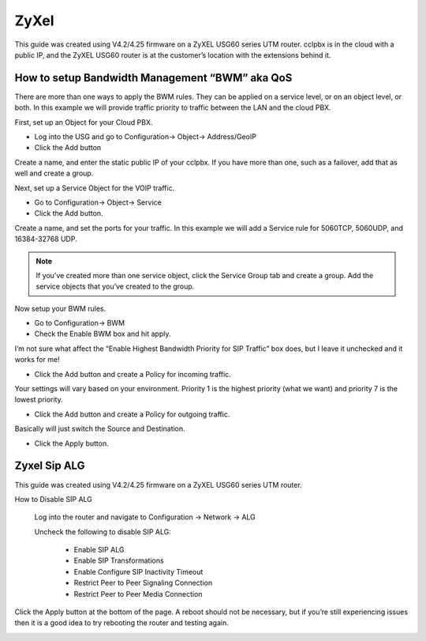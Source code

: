 #########
ZyXel
#########



This guide was created using V4.2/4.25 firmware on a ZyXEL USG60 series UTM router.  cclpbx is in the cloud with a public IP, and the ZyXEL USG60 router is at the customer’s location with the extensions behind it.

 

How to setup Bandwidth Management “BWM” aka QoS
^^^^^^^^^^^^^^^^^^^^^^^^^^^^^^^^^^^^^^^^^^^^^^^^^

There are more than one ways to apply the BWM rules.  They can be applied on a service level, or on an object level, or both.  In this example we will provide traffic priority to traffic between the LAN and the cloud PBX.

 

First, set up an Object for your Cloud PBX.

* Log into the USG and go to Configuration-> Object-> Address/GeoIP

* Click the Add button

Create a name, and enter the static public IP of your cclpbx.  If you have more than one, such as a failover, add that as well and create a group.

.. image:: ../../_static/images/firewall/cclpbx_zyxel_usg60_object_address.png
        :scale: 85%

Next, set up a Service Object for the VOIP traffic.

* Go to Configuration-> Object-> Service

* Click the Add button.

Create a name, and set the ports for your traffic.  In this example we will add a Service rule for 5060TCP, 5060UDP, and 16384-32768 UDP.

.. Note:: If you’ve created more than one service object, click the Service Group tab and create a group.  Add the service objects that you’ve created to the group.

.. image:: ../../_static/images/firewall/cclpbx_zyxel_usg60_object_service.png
        :scale: 85%

Now setup your BWM rules.

* Go to Configuration-> BWM

* Check the Enable BWM box and hit apply.
I’m not sure what affect the “Enable Highest Bandwidth Priority for SIP Traffic” box does, but I leave it unchecked and it works for me!

* Click the Add button and create a Policy for incoming traffic.
Your settings will vary based on your environment.  Priority 1 is the highest priority (what we want) and priority 7 is the lowest priority.

* Click the Add button and create a Policy for outgoing traffic.
Basically will just switch the Source and Destination.

* Click the Apply button.

.. image:: ../../_static/images/firewall/cclpbx_zyxel_usg60_bwm_.png
        :scale: 85%



Zyxel Sip ALG
^^^^^^^^^^^^^^^


This guide was created using V4.2/4.25 firmware on a ZyXEL USG60 series UTM router.

 

How to Disable SIP ALG

                Log into the router and navigate to Configuration -> Network -> ALG

                Uncheck the following to disable SIP ALG:

                                * Enable SIP ALG

                                * Enable SIP Transformations

                                * Enable Configure SIP Inactivity Timeout

                                * Restrict Peer to Peer Signaling Connection

                                * Restrict Peer to Peer Media Connection

Click the Apply button at the bottom of the page.  A reboot should not be necessary, but if you’re still experiencing issues then it is a good idea to try rebooting the router and testing again.


.. image:: ../../_static/images/firewall/cclpbx_zyxel_usg60.png
        :scale: 85%


